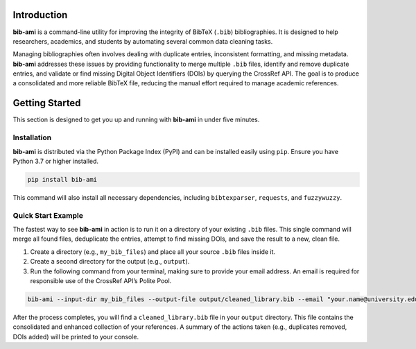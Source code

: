 Introduction
============

**bib-ami** is a command-line utility for improving the integrity of
BibTeX (``.bib``) bibliographies. It is designed to help researchers,
academics, and students by automating several common data cleaning
tasks.

Managing bibliographies often involves dealing with duplicate entries,
inconsistent formatting, and missing metadata. **bib-ami** addresses
these issues by providing functionality to merge multiple ``.bib``
files, identify and remove duplicate entries, and validate or find
missing Digital Object Identifiers (DOIs) by querying the CrossRef API.
The goal is to produce a consolidated and more reliable BibTeX file,
reducing the manual effort required to manage academic references.

Getting Started
===============

This section is designed to get you up and running with **bib-ami** in
under five minutes.

Installation
------------

**bib-ami** is distributed via the Python Package Index (PyPI) and can
be installed easily using ``pip``. Ensure you have Python 3.7 or higher
installed.

.. code:: bash

   pip install bib-ami

This command will also install all necessary dependencies, including
``bibtexparser``, ``requests``, and ``fuzzywuzzy``.

Quick Start Example
-------------------

The fastest way to see **bib-ami** in action is to run it on a directory
of your existing ``.bib`` files. This single command will merge all
found files, deduplicate the entries, attempt to find missing DOIs, and
save the result to a new, clean file.

#. Create a directory (e.g., ``my_bib_files``) and place all your source
   ``.bib`` files inside it.

#. Create a second directory for the output (e.g., ``output``).

#. Run the following command from your terminal, making sure to provide
   your email address. An email is required for responsible use of the
   CrossRef API’s Polite Pool.

.. code:: bash

   bib-ami --input-dir my_bib_files --output-file output/cleaned_library.bib --email "your.name@university.edu"

After the process completes, you will find a ``cleaned_library.bib``
file in your ``output`` directory. This file contains the consolidated
and enhanced collection of your references. A summary of the actions
taken (e.g., duplicates removed, DOIs added) will be printed to your
console.
